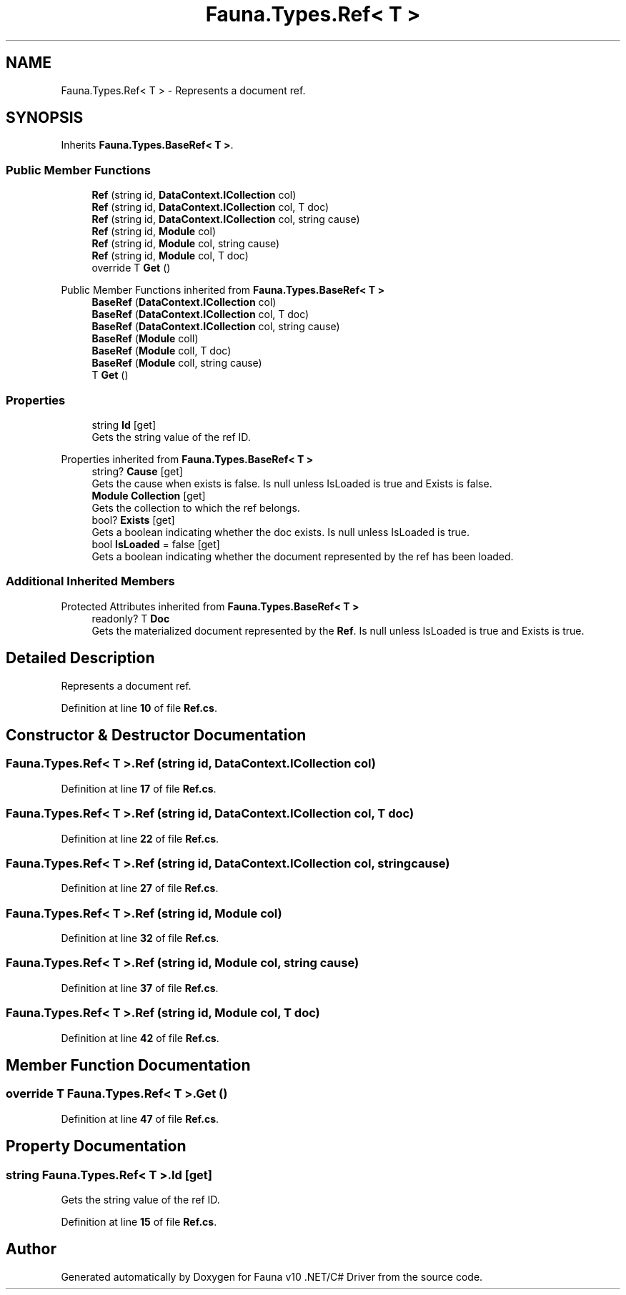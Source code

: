 .TH "Fauna.Types.Ref< T >" 3 "Version 0.4.0-beta" "Fauna v10 .NET/C# Driver" \" -*- nroff -*-
.ad l
.nh
.SH NAME
Fauna.Types.Ref< T > \- Represents a document ref\&.  

.SH SYNOPSIS
.br
.PP
.PP
Inherits \fBFauna\&.Types\&.BaseRef< T >\fP\&.
.SS "Public Member Functions"

.in +1c
.ti -1c
.RI "\fBRef\fP (string id, \fBDataContext\&.ICollection\fP col)"
.br
.ti -1c
.RI "\fBRef\fP (string id, \fBDataContext\&.ICollection\fP col, T doc)"
.br
.ti -1c
.RI "\fBRef\fP (string id, \fBDataContext\&.ICollection\fP col, string cause)"
.br
.ti -1c
.RI "\fBRef\fP (string id, \fBModule\fP col)"
.br
.ti -1c
.RI "\fBRef\fP (string id, \fBModule\fP col, string cause)"
.br
.ti -1c
.RI "\fBRef\fP (string id, \fBModule\fP col, T doc)"
.br
.ti -1c
.RI "override T \fBGet\fP ()"
.br
.in -1c

Public Member Functions inherited from \fBFauna\&.Types\&.BaseRef< T >\fP
.in +1c
.ti -1c
.RI "\fBBaseRef\fP (\fBDataContext\&.ICollection\fP col)"
.br
.ti -1c
.RI "\fBBaseRef\fP (\fBDataContext\&.ICollection\fP col, T doc)"
.br
.ti -1c
.RI "\fBBaseRef\fP (\fBDataContext\&.ICollection\fP col, string cause)"
.br
.ti -1c
.RI "\fBBaseRef\fP (\fBModule\fP coll)"
.br
.ti -1c
.RI "\fBBaseRef\fP (\fBModule\fP coll, T doc)"
.br
.ti -1c
.RI "\fBBaseRef\fP (\fBModule\fP coll, string cause)"
.br
.ti -1c
.RI "T \fBGet\fP ()"
.br
.in -1c
.SS "Properties"

.in +1c
.ti -1c
.RI "string \fBId\fP\fR [get]\fP"
.br
.RI "Gets the string value of the ref ID\&. "
.in -1c

Properties inherited from \fBFauna\&.Types\&.BaseRef< T >\fP
.in +1c
.ti -1c
.RI "string? \fBCause\fP\fR [get]\fP"
.br
.RI "Gets the cause when exists is false\&. Is null unless IsLoaded is true and Exists is false\&. "
.ti -1c
.RI "\fBModule\fP \fBCollection\fP\fR [get]\fP"
.br
.RI "Gets the collection to which the ref belongs\&. "
.ti -1c
.RI "bool? \fBExists\fP\fR [get]\fP"
.br
.RI "Gets a boolean indicating whether the doc exists\&. Is null unless IsLoaded is true\&. "
.ti -1c
.RI "bool \fBIsLoaded\fP = false\fR [get]\fP"
.br
.RI "Gets a boolean indicating whether the document represented by the ref has been loaded\&. "
.in -1c
.SS "Additional Inherited Members"


Protected Attributes inherited from \fBFauna\&.Types\&.BaseRef< T >\fP
.in +1c
.ti -1c
.RI "readonly? T \fBDoc\fP"
.br
.RI "Gets the materialized document represented by the \fBRef\fP\&. Is null unless IsLoaded is true and Exists is true\&. "
.in -1c
.SH "Detailed Description"
.PP 
Represents a document ref\&. 
.PP
Definition at line \fB10\fP of file \fBRef\&.cs\fP\&.
.SH "Constructor & Destructor Documentation"
.PP 
.SS "\fBFauna\&.Types\&.Ref\fP< T >\&.\fBRef\fP (string id, \fBDataContext\&.ICollection\fP col)"

.PP
Definition at line \fB17\fP of file \fBRef\&.cs\fP\&.
.SS "\fBFauna\&.Types\&.Ref\fP< T >\&.\fBRef\fP (string id, \fBDataContext\&.ICollection\fP col, T doc)"

.PP
Definition at line \fB22\fP of file \fBRef\&.cs\fP\&.
.SS "\fBFauna\&.Types\&.Ref\fP< T >\&.\fBRef\fP (string id, \fBDataContext\&.ICollection\fP col, string cause)"

.PP
Definition at line \fB27\fP of file \fBRef\&.cs\fP\&.
.SS "\fBFauna\&.Types\&.Ref\fP< T >\&.\fBRef\fP (string id, \fBModule\fP col)"

.PP
Definition at line \fB32\fP of file \fBRef\&.cs\fP\&.
.SS "\fBFauna\&.Types\&.Ref\fP< T >\&.\fBRef\fP (string id, \fBModule\fP col, string cause)"

.PP
Definition at line \fB37\fP of file \fBRef\&.cs\fP\&.
.SS "\fBFauna\&.Types\&.Ref\fP< T >\&.\fBRef\fP (string id, \fBModule\fP col, T doc)"

.PP
Definition at line \fB42\fP of file \fBRef\&.cs\fP\&.
.SH "Member Function Documentation"
.PP 
.SS "override T \fBFauna\&.Types\&.Ref\fP< T >\&.Get ()"

.PP
Definition at line \fB47\fP of file \fBRef\&.cs\fP\&.
.SH "Property Documentation"
.PP 
.SS "string \fBFauna\&.Types\&.Ref\fP< T >\&.Id\fR [get]\fP"

.PP
Gets the string value of the ref ID\&. 
.PP
Definition at line \fB15\fP of file \fBRef\&.cs\fP\&.

.SH "Author"
.PP 
Generated automatically by Doxygen for Fauna v10 \&.NET/C# Driver from the source code\&.
